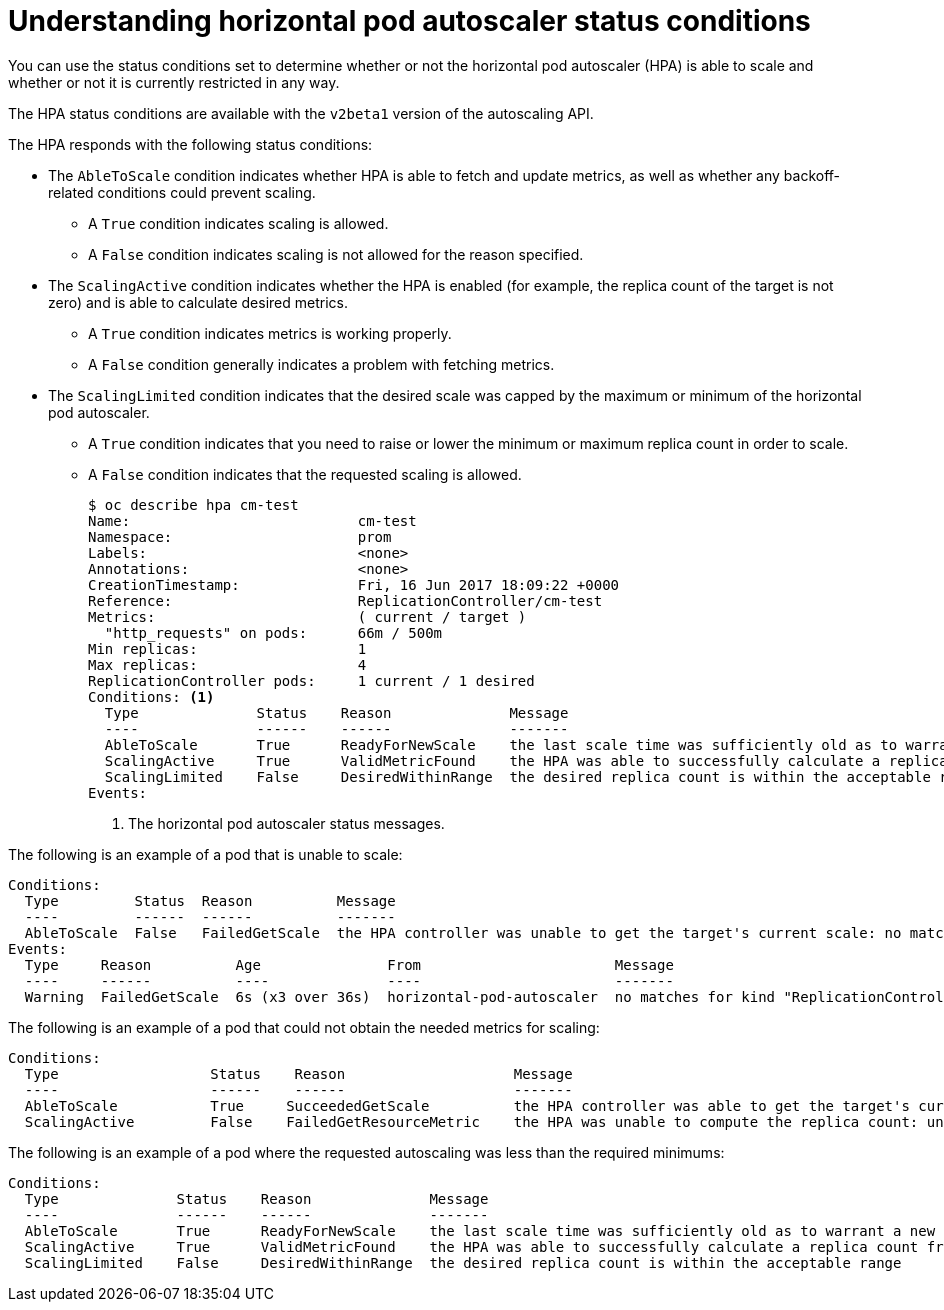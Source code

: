 // Module included in the following assemblies:
//
// * nodes/nodes-pods-autoscaling-about.adoc

[id='nodes-pods-autoscaling-status-about_{context}']

= Understanding horizontal pod autoscaler status conditions

You can use the status conditions set to determine
whether or not the horizontal pod autoscaler (HPA) is able to scale and whether or not it is currently restricted
in any way.

The HPA status conditions are available with the `v2beta1` version of the
autoscaling API.

The HPA responds with the following status conditions:

* The `AbleToScale` condition indicates whether HPA is able to fetch and update metrics, as well as whether any backoff-related conditions could prevent scaling. 
** A `True` condition indicates scaling is allowed.
** A `False` condition indicates scaling is not allowed for the reason specified.

* The `ScalingActive` condition indicates whether the HPA is enabled (for example, the replica count of the target is not zero) and is able to calculate desired metrics. 
** A `True` condition indicates metrics is working properly.
** A `False` condition generally indicates a problem with fetching metrics.

* The `ScalingLimited` condition indicates that the desired scale was capped by the maximum or minimum of the horizontal pod autoscaler. 
** A `True` condition indicates that you need to raise or lower the minimum or maximum replica count in order to scale.
** A `False` condition indicates that the requested scaling is allowed.
+
[source,bash]
----
$ oc describe hpa cm-test
Name:                           cm-test
Namespace:                      prom
Labels:                         <none>
Annotations:                    <none>
CreationTimestamp:              Fri, 16 Jun 2017 18:09:22 +0000
Reference:                      ReplicationController/cm-test
Metrics:                        ( current / target )
  "http_requests" on pods:      66m / 500m
Min replicas:                   1
Max replicas:                   4
ReplicationController pods:     1 current / 1 desired
Conditions: <1>
  Type              Status    Reason              Message
  ----              ------    ------              -------
  AbleToScale       True      ReadyForNewScale    the last scale time was sufficiently old as to warrant a new scale
  ScalingActive     True      ValidMetricFound    the HPA was able to successfully calculate a replica count from pods metric http_request
  ScalingLimited    False     DesiredWithinRange  the desired replica count is within the acceptable range
Events:
----
<1> The horizontal pod autoscaler status messages.

// The above output and bullets from https://kubernetes.io/docs/tasks/run-application/horizontal-pod-autoscale-walkthrough/#appendix-horizontal-pod-autoscaler-status-conditions

The following is an example of a pod that is unable to scale:

----
Conditions:
  Type         Status  Reason          Message
  ----         ------  ------          -------
  AbleToScale  False   FailedGetScale  the HPA controller was unable to get the target's current scale: no matches for kind "ReplicationController" in group "apps"
Events:
  Type     Reason          Age               From                       Message
  ----     ------          ----              ----                       -------
  Warning  FailedGetScale  6s (x3 over 36s)  horizontal-pod-autoscaler  no matches for kind "ReplicationController" in group "apps"
----

The following is an example of a pod that could not obtain the needed metrics for scaling:

----
Conditions:
  Type                  Status    Reason                    Message
  ----                  ------    ------                    -------
  AbleToScale           True     SucceededGetScale          the HPA controller was able to get the target's current scale
  ScalingActive         False    FailedGetResourceMetric    the HPA was unable to compute the replica count: unable to get metrics for resource cpu: no metrics returned from heapster
----

The following is an example of a pod where the requested autoscaling was less than the required minimums:

----
Conditions:
  Type              Status    Reason              Message
  ----              ------    ------              -------
  AbleToScale       True      ReadyForNewScale    the last scale time was sufficiently old as to warrant a new scale
  ScalingActive     True      ValidMetricFound    the HPA was able to successfully calculate a replica count from pods metric http_request
  ScalingLimited    False     DesiredWithinRange  the desired replica count is within the acceptable range
----

